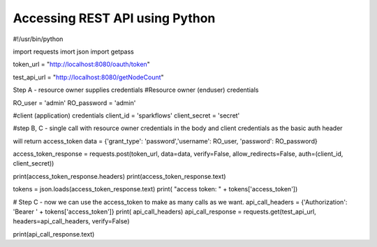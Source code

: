 Accessing REST API using Python
===============================

#!/usr/bin/python

import requests
imort json
import getpass

token_url = "http://localhost:8080/oauth/token"

test_api_url = "http://localhost:8080/getNodeCount"

Step A - resource owner supplies credentials
#Resource owner (enduser) credentials

RO_user = 'admin'
RO_password = 'admin'

#client (application) credentials
client_id = 'sparkflows'
client_secret = 'secret'

#step B, C - single call with resource owner credentials in the body and client credentials as the basic auth header

will return access_token
data = {'grant_type': 'password','username': RO_user, 'password': RO_password}

access_token_response = requests.post(token_url, data=data, verify=False, allow_redirects=False, auth=(client_id, client_secret))

print(access_token_response.headers)
print(access_token_response.text)

tokens = json.loads(access_token_response.text)
print( "access token: " + tokens['access_token'])

# Step C - now we can use the access_token to make as many calls as we want.
api_call_headers = {'Authorization': 'Bearer ' + tokens['access_token']}
print( api_call_headers)
api_call_response = requests.get(test_api_url, headers=api_call_headers, verify=False)

print(api_call_response.text)

